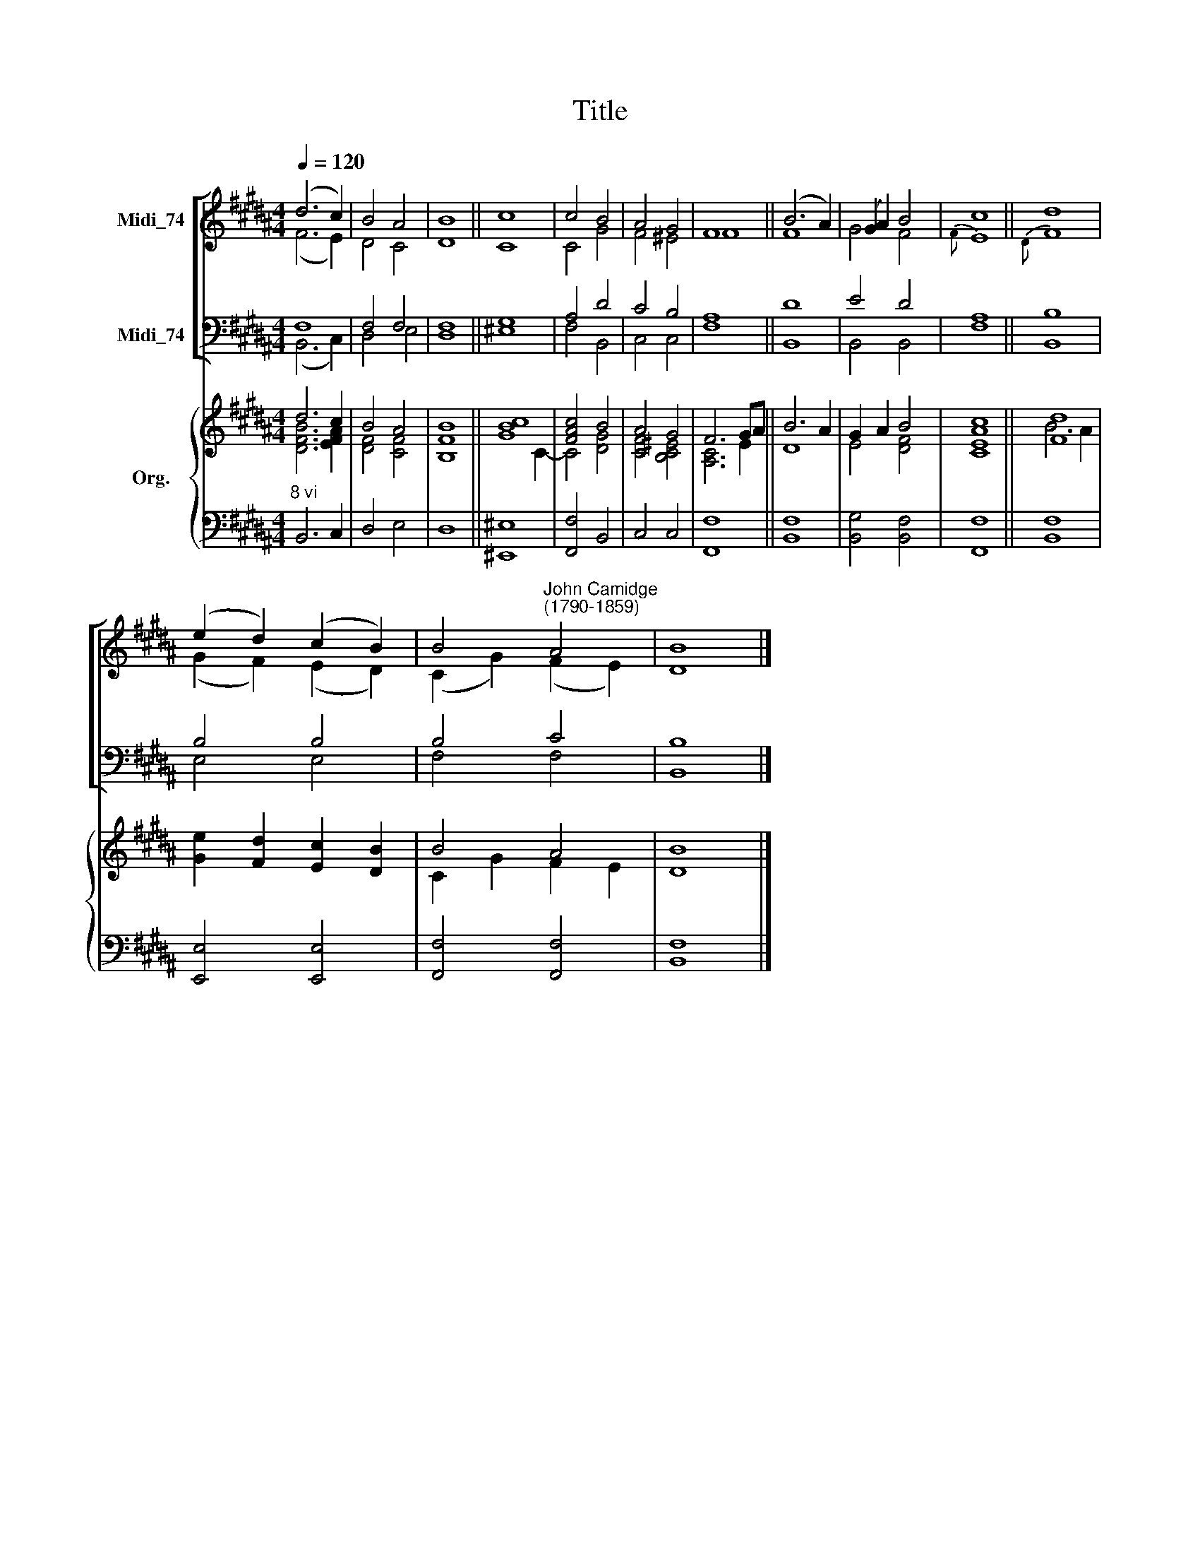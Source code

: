 X:1
T:Title
%%score [ ( 1 2 ) ( 3 4 ) ] { ( 5 6 ) | ( 7 8 ) }
L:1/8
Q:1/4=120
M:4/4
K:B
V:1 treble nm="Midi_74"
V:2 treble 
V:3 bass nm="Midi_74"
V:4 bass 
V:5 treble nm="Org."
V:6 treble 
V:7 bass 
V:8 bass 
V:1
 (d6 c2) | B4 A4 | B8 || c8 | c4 B4 | A4 G4 | F8 || (B6 A2) | (G2 A2) B4 | c8 || d8 | %11
 (e2 d2) (c2 B2) | B4"^John Camidge\n(1790-1859)" A4 | B8 |] %14
V:2
 (F6 E2) | D4 C4 | D8 || C8 | C4 G4 | F4 ^E4 | F8 || F8 | G4 F4 |{F} E8 ||{D} F8 | %11
 (G2 F2) (E2 D2) | (C2 G2) (F2 E2) | D8 |] %14
V:3
 F,8 | F,4 F,4 | F,8 || G,8 | A,4 D4 | C4 B,4 | A,8 || D8 | E4 D4 | A,8 || B,8 | B,4 B,4 | B,4 C4 | %13
 B,8 |] %14
V:4
 (B,,6 C,2) | D,4 E,4 | D,8 || ^E,8 | F,4 B,,4 | C,4 C,4 | F,8 || B,,8 | B,,4 B,,4 | F,8 || B,,8 | %11
 E,4 E,4 | F,4 F,4 | B,,8 |] %14
V:5
 d6 c2 | B4 A4 | B8 || [GBc]8 | [FAc]4 B4 | A4 G4 | F6 GA || B6 A2 | G2 A2 B4 | c8 || [Fd]8 | %11
 [Ge]2 [Fd]2 [Ec]2 [DB]2 | B4 A4 | B8 |] %14
V:6
 [DFB]6 [EFA]2 | [DF]4 [CF]4 | [B,F]8 || x6 C2- | C4 [DG]4 | [CF]4 [B,C^E]4 | [A,C]6 E2 || D8 | %8
 E4 [DF]4 | [CEA]8 || B6 A2 | x8 | C2 G2 F2 E2 | D8 |] %14
V:7
"^8 vi" x8 | x8 | x8 || x8 | x8 | x8 | x8 || x8 | x4 x2 x2 | x8 || x8 | x8 | x8 | x8 |] %14
V:8
 B,,6 C,2 | D,4 E,4 | D,8 || [^E,,^E,]8 | [F,,F,]4 B,,4 | C,4 C,4 | [F,,F,]8 || [B,,F,]8 | %8
 [B,,G,]4 [B,,F,]4 | [F,,F,]8 || [B,,F,]8 | [E,,E,]4 [E,,E,]4 | [F,,F,]4 [F,,F,]4 | [B,,F,]8 |] %14

